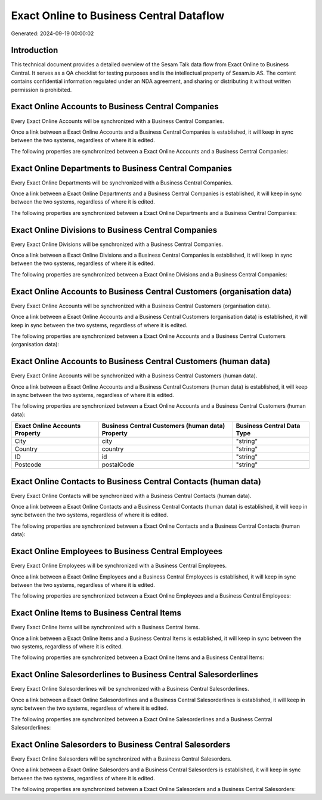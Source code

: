 =========================================
Exact Online to Business Central Dataflow
=========================================

Generated: 2024-09-19 00:00:02

Introduction
------------

This technical document provides a detailed overview of the Sesam Talk data flow from Exact Online to Business Central. It serves as a QA checklist for testing purposes and is the intellectual property of Sesam.io AS. The content contains confidential information regulated under an NDA agreement, and sharing or distributing it without written permission is prohibited.

Exact Online Accounts to Business Central Companies
---------------------------------------------------
Every Exact Online Accounts will be synchronized with a Business Central Companies.

Once a link between a Exact Online Accounts and a Business Central Companies is established, it will keep in sync between the two systems, regardless of where it is edited.

The following properties are synchronized between a Exact Online Accounts and a Business Central Companies:

.. list-table::
   :header-rows: 1

   * - Exact Online Accounts Property
     - Business Central Companies Property
     - Business Central Data Type


Exact Online Departments to Business Central Companies
------------------------------------------------------
Every Exact Online Departments will be synchronized with a Business Central Companies.

Once a link between a Exact Online Departments and a Business Central Companies is established, it will keep in sync between the two systems, regardless of where it is edited.

The following properties are synchronized between a Exact Online Departments and a Business Central Companies:

.. list-table::
   :header-rows: 1

   * - Exact Online Departments Property
     - Business Central Companies Property
     - Business Central Data Type


Exact Online Divisions to Business Central Companies
----------------------------------------------------
Every Exact Online Divisions will be synchronized with a Business Central Companies.

Once a link between a Exact Online Divisions and a Business Central Companies is established, it will keep in sync between the two systems, regardless of where it is edited.

The following properties are synchronized between a Exact Online Divisions and a Business Central Companies:

.. list-table::
   :header-rows: 1

   * - Exact Online Divisions Property
     - Business Central Companies Property
     - Business Central Data Type


Exact Online Accounts to Business Central Customers (organisation data)
-----------------------------------------------------------------------
Every Exact Online Accounts will be synchronized with a Business Central Customers (organisation data).

Once a link between a Exact Online Accounts and a Business Central Customers (organisation data) is established, it will keep in sync between the two systems, regardless of where it is edited.

The following properties are synchronized between a Exact Online Accounts and a Business Central Customers (organisation data):

.. list-table::
   :header-rows: 1

   * - Exact Online Accounts Property
     - Business Central Customers (organisation data) Property
     - Business Central Data Type


Exact Online Accounts to Business Central Customers (human data)
----------------------------------------------------------------
Every Exact Online Accounts will be synchronized with a Business Central Customers (human data).

Once a link between a Exact Online Accounts and a Business Central Customers (human data) is established, it will keep in sync between the two systems, regardless of where it is edited.

The following properties are synchronized between a Exact Online Accounts and a Business Central Customers (human data):

.. list-table::
   :header-rows: 1

   * - Exact Online Accounts Property
     - Business Central Customers (human data) Property
     - Business Central Data Type
   * - City
     - city
     - "string"
   * - Country
     - country
     - "string"
   * - ID
     - id
     - "string"
   * - Postcode
     - postalCode
     - "string"


Exact Online Contacts to Business Central Contacts (human data)
---------------------------------------------------------------
Every Exact Online Contacts will be synchronized with a Business Central Contacts (human data).

Once a link between a Exact Online Contacts and a Business Central Contacts (human data) is established, it will keep in sync between the two systems, regardless of where it is edited.

The following properties are synchronized between a Exact Online Contacts and a Business Central Contacts (human data):

.. list-table::
   :header-rows: 1

   * - Exact Online Contacts Property
     - Business Central Contacts (human data) Property
     - Business Central Data Type


Exact Online Employees to Business Central Employees
----------------------------------------------------
Every Exact Online Employees will be synchronized with a Business Central Employees.

Once a link between a Exact Online Employees and a Business Central Employees is established, it will keep in sync between the two systems, regardless of where it is edited.

The following properties are synchronized between a Exact Online Employees and a Business Central Employees:

.. list-table::
   :header-rows: 1

   * - Exact Online Employees Property
     - Business Central Employees Property
     - Business Central Data Type


Exact Online Items to Business Central Items
--------------------------------------------
Every Exact Online Items will be synchronized with a Business Central Items.

Once a link between a Exact Online Items and a Business Central Items is established, it will keep in sync between the two systems, regardless of where it is edited.

The following properties are synchronized between a Exact Online Items and a Business Central Items:

.. list-table::
   :header-rows: 1

   * - Exact Online Items Property
     - Business Central Items Property
     - Business Central Data Type


Exact Online Salesorderlines to Business Central Salesorderlines
----------------------------------------------------------------
Every Exact Online Salesorderlines will be synchronized with a Business Central Salesorderlines.

Once a link between a Exact Online Salesorderlines and a Business Central Salesorderlines is established, it will keep in sync between the two systems, regardless of where it is edited.

The following properties are synchronized between a Exact Online Salesorderlines and a Business Central Salesorderlines:

.. list-table::
   :header-rows: 1

   * - Exact Online Salesorderlines Property
     - Business Central Salesorderlines Property
     - Business Central Data Type


Exact Online Salesorders to Business Central Salesorders
--------------------------------------------------------
Every Exact Online Salesorders will be synchronized with a Business Central Salesorders.

Once a link between a Exact Online Salesorders and a Business Central Salesorders is established, it will keep in sync between the two systems, regardless of where it is edited.

The following properties are synchronized between a Exact Online Salesorders and a Business Central Salesorders:

.. list-table::
   :header-rows: 1

   * - Exact Online Salesorders Property
     - Business Central Salesorders Property
     - Business Central Data Type

